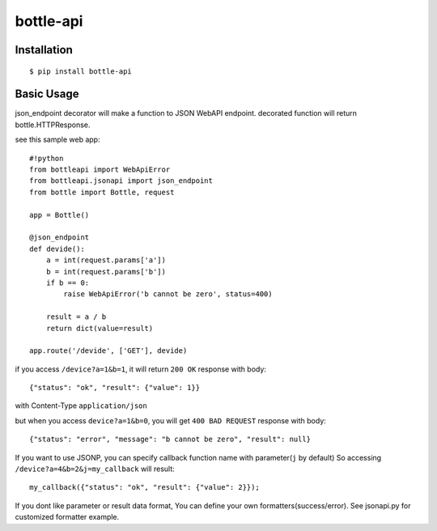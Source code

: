 ==========
bottle-api
==========


Installation
============

:: 

    $ pip install bottle-api


Basic Usage
===========

json_endpoint decorator will make a function to JSON WebAPI endpoint.
decorated function will return bottle.HTTPResponse.

see this sample web app:

::

    #!python
    from bottleapi import WebApiError
    from bottleapi.jsonapi import json_endpoint
    from bottle import Bottle, request
    
    app = Bottle()
    
    @json_endpoint
    def devide():
        a = int(request.params['a'])
        b = int(request.params['b'])
        if b == 0:
            raise WebApiError('b cannot be zero', status=400)
        
        result = a / b
        return dict(value=result)
    
    app.route('/devide', ['GET'], devide)
    

if you access ``/device?a=1&b=1``, it will return ``200 OK`` response with body:

::

    {"status": "ok", "result": {"value": 1}}

with Content-Type ``application/json``

but when you access ``device?a=1&b=0``, you will get ``400 BAD REQUEST`` response with body:

::

    {"status": "error", "message": "b cannot be zero", "result": null}


If you want to use JSONP, you can specify callback function name with parameter(``j`` by default)
So accessing ``/device?a=4&b=2&j=my_callback`` will result:

::

    my_callback({"status": "ok", "result": {"value": 2}});

If you dont like parameter or result data format, You can define your own formatters(success/error).
See jsonapi.py for customized formatter example.